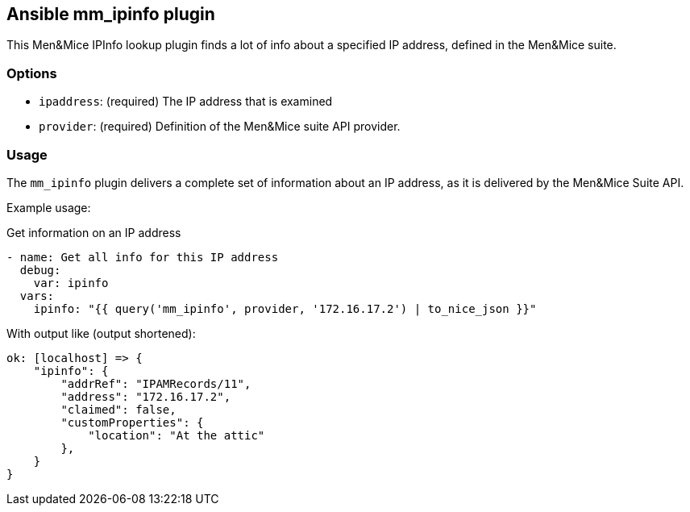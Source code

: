 == Ansible mm_ipinfo plugin

This Men&Mice IPInfo lookup plugin finds a lot of info about a specified
IP address, defined in the Men&Mice suite.

=== Options

- `ipaddress`: (required) The IP address that is examined
- `provider`: (required) Definition of the Men&Mice suite API provider.

=== Usage

The `mm_ipinfo` plugin delivers a complete set of information about an
IP address, as it is delivered by the Men&Mice Suite API.

Example usage:

.Get information on an IP address
[source,yaml]
----
- name: Get all info for this IP address
  debug:
    var: ipinfo
  vars:
    ipinfo: "{{ query('mm_ipinfo', provider, '172.16.17.2') | to_nice_json }}"
----

With output like (output shortened):

[source,bash]
----
ok: [localhost] => {
    "ipinfo": {
        "addrRef": "IPAMRecords/11",
        "address": "172.16.17.2",
        "claimed": false,
        "customProperties": {
            "location": "At the attic"
        },
    }
}
----
